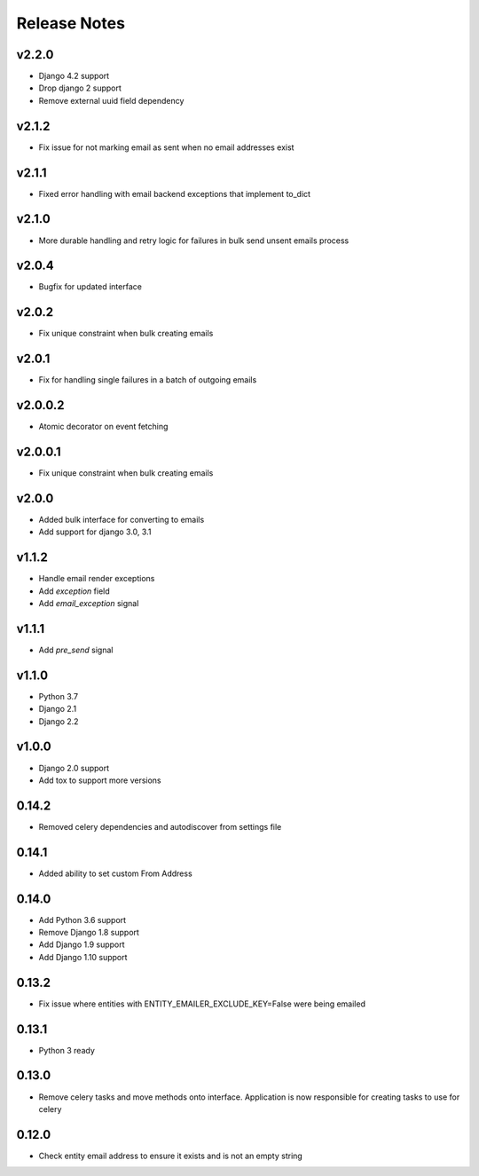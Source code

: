 Release Notes
=============

v2.2.0
------
* Django 4.2 support
* Drop django 2 support
* Remove external uuid field dependency

v2.1.2
------
* Fix issue for not marking email as sent when no email addresses exist

v2.1.1
------
* Fixed error handling with email backend exceptions that implement to_dict

v2.1.0
------
* More durable handling and retry logic for failures in bulk send unsent emails process

v2.0.4
------
* Bugfix for updated interface

v2.0.2
------
* Fix unique constraint when bulk creating emails

v2.0.1
------
* Fix for handling single failures in a batch of outgoing emails

v2.0.0.2
------
* Atomic decorator on event fetching

v2.0.0.1
------
* Fix unique constraint when bulk creating emails

v2.0.0
------
* Added bulk interface for converting to emails
* Add support for django 3.0, 3.1

v1.1.2
------
* Handle email render exceptions
* Add `exception` field
* Add `email_exception` signal

v1.1.1
------
* Add `pre_send` signal

v1.1.0
------
* Python 3.7
* Django 2.1
* Django 2.2

v1.0.0
------
* Django 2.0 support
* Add tox to support more versions

0.14.2
------
* Removed celery dependencies and autodiscover from settings file

0.14.1
------
* Added ability to set custom From Address

0.14.0
------
* Add Python 3.6 support
* Remove Django 1.8 support
* Add Django 1.9 support
* Add Django 1.10 support

0.13.2
------
* Fix issue where  entities with ENTITY_EMAILER_EXCLUDE_KEY=False were being emailed

0.13.1
------
* Python 3 ready

0.13.0
------
* Remove celery tasks and move methods onto interface. Application is now responsible for creating tasks to use for celery

0.12.0
------
* Check entity email address to ensure it exists and is not an empty string
